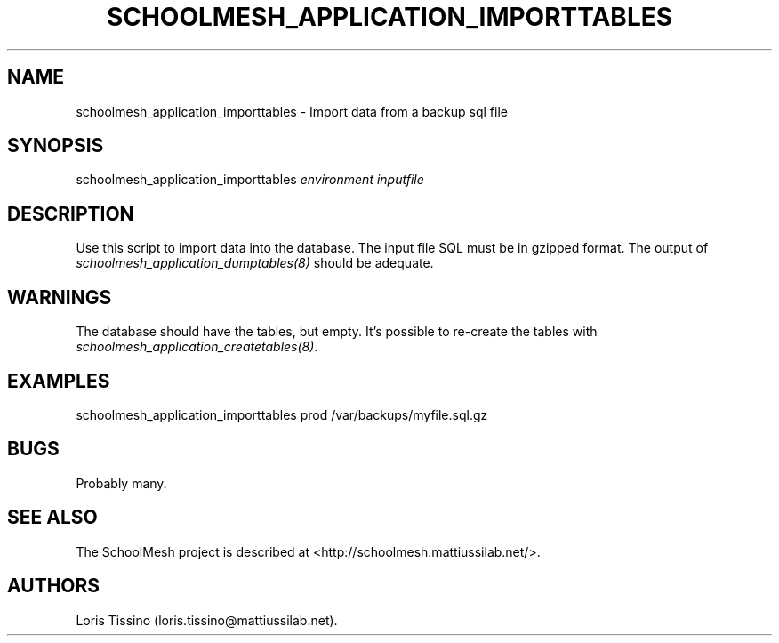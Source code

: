 .TH SCHOOLMESH_APPLICATION_IMPORTTABLES 8 "December 2011" "Schoolmesh User Manuals"
.SH NAME
.PP
schoolmesh_application_importtables - Import data from a backup sql
file
.SH SYNOPSIS
.PP
schoolmesh_application_importtables \f[I]environment\f[]
\f[I]inputfile\f[]
.SH DESCRIPTION
.PP
Use this script to import data into the database.
The input file SQL must be in gzipped format.
The output of \f[I]schoolmesh_application_dumptables(8)\f[] should
be adequate.
.SH WARNINGS
.PP
The database should have the tables, but empty.
It's possible to re-create the tables with
\f[I]schoolmesh_application_createtables(8)\f[].
.SH EXAMPLES
.PP
schoolmesh_application_importtables prod /var/backups/myfile.sql.gz
.SH BUGS
.PP
Probably many.
.SH SEE ALSO
.PP
The SchoolMesh project is described at
<http://schoolmesh.mattiussilab.net/>.
.SH AUTHORS
Loris Tissino (loris.tissino\@mattiussilab.net).

